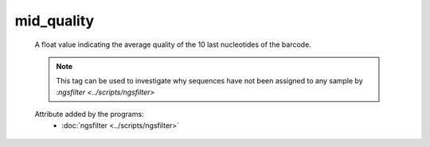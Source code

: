 mid_quality
===========

    A float value indicating the average quality of the 10 last nucleotides of the barcode.
    
    .. note:: 

       This tag can be used to investigate why sequences have not been assigned to any sample by 
       :`ngsfilter <../scripts/ngsfilter>`
    
    .. seealso:: 

       - :doc:`avg_quality <./avg_quality>`
       - :doc:`head_quality <./head_quality>`
       - :doc:`mid_quality <./mid_quality>`
    
    Attribute added by the programs:
       - :doc:`ngsfilter <../scripts/ngsfilter>`
